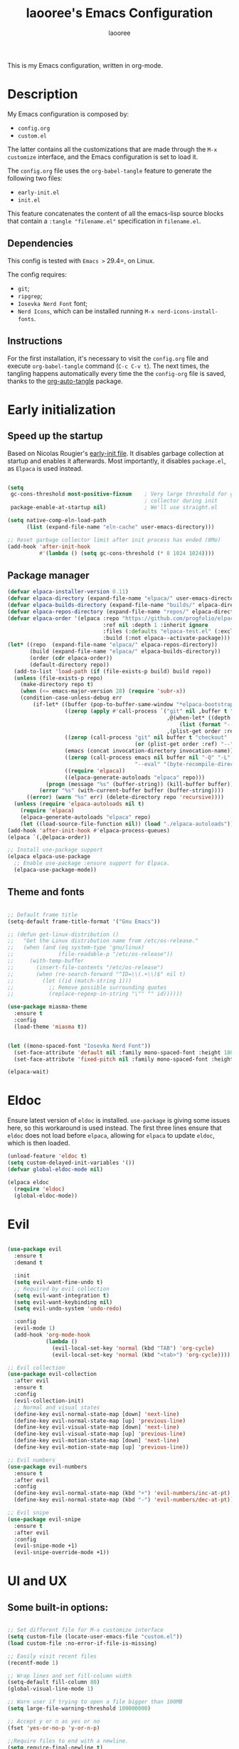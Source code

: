 #+title: laooree's Emacs Configuration
#+author: laooree
#+description: My emacs configuration, in org-mode
#+startup: content
#+auto_tangle: t

This is my Emacs configuration, written in org-mode.

* Description

My Emacs configuration is composed by:
- =config.org=
- =custom.el=
The latter contains all the customizations that are made through the =M-x
customize= interface, and the Emacs configuration is set to load it.

The =config.org= file uses the =org-babel-tangle= feature to generate the
following two files:
- =early-init.el=
- =init.el=
This feature concatenates the content of all the emacs-lisp source blocks that
contain a =:tangle "filename.el"= specification in =filename.el=.

** Dependencies

This config is tested with =Emacs >= 29.4=, on Linux.

The config requires:
- =git=;
- =ripgrep=;
- =Iosevka Nerd Font= font;
- =Nerd Icons=, which can be installed running =M-x nerd-icons-install-fonts=.

** Instructions

For the first installation, it's necessary to visit the =config.org= file and
execute =org-babel-tangle= command (=C-c C-v t=). The next times, the tangling
happens automatically every time the the =config-org= file is saved, thanks to
the [[https://github.com/yilkalargaw/org-auto-tangle][org-auto-tangle]] package.

* Early initialization
** Speed up the startup

Based on Nicolas Rougier's [[https://github.com/rougier/dotemacs/blob/master/dotemacs.org][early-init file]]. It disables garbage collection at
startup and enables it afterwards. Most importantly, it disables =package.el=,
as =Elpaca= is used instead.

#+begin_src emacs-lisp :tangle "early-init.el"

  (setq
   gc-cons-threshold most-positive-fixnum    ; Very large threshold for garbage
                                             ; collector during init
   package-enable-at-startup nil)            ; We'll use straight.el

  (setq native-comp-eln-load-path
        (list (expand-file-name "eln-cache" user-emacs-directory)))

  ;; Reset garbage collector limit after init process has ended (8Mo)
  (add-hook 'after-init-hook
            #'(lambda () (setq gc-cons-threshold (* 8 1024 1024))))

#+end_src

** Package manager

#+begin_src emacs-lisp :tangle "early-init.el"
  (defvar elpaca-installer-version 0.11)
  (defvar elpaca-directory (expand-file-name "elpaca/" user-emacs-directory))
  (defvar elpaca-builds-directory (expand-file-name "builds/" elpaca-directory))
  (defvar elpaca-repos-directory (expand-file-name "repos/" elpaca-directory))
  (defvar elpaca-order '(elpaca :repo "https://github.com/progfolio/elpaca.git"
                                :ref nil :depth 1 :inherit ignore
                                :files (:defaults "elpaca-test.el" (:exclude "extensions"))
                                :build (:not elpaca--activate-package)))
  (let* ((repo  (expand-file-name "elpaca/" elpaca-repos-directory))
         (build (expand-file-name "elpaca/" elpaca-builds-directory))
         (order (cdr elpaca-order))
         (default-directory repo))
    (add-to-list 'load-path (if (file-exists-p build) build repo))
    (unless (file-exists-p repo)
      (make-directory repo t)
      (when (<= emacs-major-version 28) (require 'subr-x))
      (condition-case-unless-debug err
          (if-let* ((buffer (pop-to-buffer-same-window "*elpaca-bootstrap*"))
                    ((zerop (apply #'call-process `("git" nil ,buffer t "clone"
                                                    ,@(when-let* ((depth (plist-get order :depth)))
                                                        (list (format "--depth=%d" depth) "--no-single-branch"))
                                                    ,(plist-get order :repo) ,repo))))
                    ((zerop (call-process "git" nil buffer t "checkout"
                                          (or (plist-get order :ref) "--"))))
                    (emacs (concat invocation-directory invocation-name))
                    ((zerop (call-process emacs nil buffer nil "-Q" "-L" "." "--batch"
                                          "--eval" "(byte-recompile-directory \".\" 0 'force)")))
                    ((require 'elpaca))
                    ((elpaca-generate-autoloads "elpaca" repo)))
              (progn (message "%s" (buffer-string)) (kill-buffer buffer))
            (error "%s" (with-current-buffer buffer (buffer-string))))
        ((error) (warn "%s" err) (delete-directory repo 'recursive))))
    (unless (require 'elpaca-autoloads nil t)
      (require 'elpaca)
      (elpaca-generate-autoloads "elpaca" repo)
      (let ((load-source-file-function nil)) (load "./elpaca-autoloads"))))
  (add-hook 'after-init-hook #'elpaca-process-queues)
  (elpaca `(,@elpaca-order))

  ;; Install use-package support
  (elpaca elpaca-use-package
    ;; Enable use-package :ensure support for Elpaca.
    (elpaca-use-package-mode))
#+end_src

** Theme and fonts

#+begin_src emacs-lisp :tangle "early-init.el"

  ;; Default frame title
  (setq-default frame-title-format '("Gnu Emacs"))

  ;; (defun get-linux-distribution ()
  ;;   "Get the Linux distribution name from /etc/os-release."
  ;;   (when (and (eq system-type 'gnu/linux)
  ;;              (file-readable-p "/etc/os-release"))
  ;;     (with-temp-buffer
  ;;       (insert-file-contents "/etc/os-release")
  ;;       (when (re-search-forward "^ID=\\(.+\\)$" nil t)
  ;;         (let ((id (match-string 1)))
  ;;           ;; Remove possible surrounding quotes
  ;;           (replace-regexp-in-string "\"" "" id))))))

  (use-package miasma-theme
    :ensure t
    :config
    (load-theme 'miasma t))


  (let ((mono-spaced-font "Iosevka Nerd Font"))
    (set-face-attribute 'default nil :family mono-spaced-font :height 180)
    (set-face-attribute 'fixed-pitch nil :family mono-spaced-font :height 180))

  (elpaca-wait)

#+end_src

* Eldoc

Ensure latest version of =eldoc= is installed. =use-package= is giving some
issues here, so this workaround is used instead. The first three lines ensure
that =eldoc= does not load before =elpaca=, allowing for =elpaca= to update
=eldoc=, which is then loaded.

#+begin_src emacs-lisp :tangle "init.el"
(unload-feature 'eldoc t)
(setq custom-delayed-init-variables '())
(defvar global-eldoc-mode nil)

(elpaca eldoc
  (require 'eldoc)
  (global-eldoc-mode))
#+end_src

* Evil

#+begin_src emacs-lisp :tangle "init.el"

  (use-package evil
    :ensure t
    :demand t

    :init
    (setq evil-want-fine-undo t)
    ;; Required by evil collection
    (setq evil-want-integration t)
    (setq evil-want-keybinding nil)
    (setq evil-undo-system 'undo-redo)

    :config
    (evil-mode 1)
    (add-hook 'org-mode-hook
              (lambda ()
                (evil-local-set-key 'normal (kbd "TAB") 'org-cycle)
                (evil-local-set-key 'normal (kbd "<tab>") 'org-cycle))))

  ;; Evil collection
  (use-package evil-collection
    :after evil
    :ensure t
    :config
    (evil-collection-init)
    ;; Normal and visual states
    (define-key evil-normal-state-map [down] 'next-line)
    (define-key evil-normal-state-map [up] 'previous-line)
    (define-key evil-visual-state-map [down] 'next-line)
    (define-key evil-visual-state-map [up] 'previous-line)
    (define-key evil-motion-state-map [down] 'next-line)
    (define-key evil-motion-state-map [up] 'previous-line))

  ;; Evil numbers
  (use-package evil-numbers
    :ensure t
    :after evil
    :config
    (define-key evil-normal-state-map (kbd "+") 'evil-numbers/inc-at-pt)
    (define-key evil-normal-state-map (kbd "-") 'evil-numbers/dec-at-pt))

  ;; Evil snipe
  (use-package evil-snipe
    :ensure t
    :after evil
    :config
    (evil-snipe-mode +1)
    (evil-snipe-override-mode +1))

#+end_src

* UI and UX
** Some built-in options:

#+begin_src emacs-lisp :tangle "init.el"

  ;; Set different file for M-x customize interface
  (setq custom-file (locate-user-emacs-file "custom.el"))
  (load custom-file :no-error-if-file-is-missing)

  ;; Easily visit recent files
  (recentf-mode 1)

  ;; Wrap lines and set fill-column width
  (setq-default fill-column 80)
  (global-visual-line-mode 1)

  ;; Warn user if trying to open a file bigger than 100MB
  (setq large-file-warning-threshold 100000000)

  ;; Accept y or n as yes or no
  (fset 'yes-or-no-p 'y-or-n-p)

  ;;Require files to end with a newline.
  (setq require-final-newline t)

  ;; Backups and autosaves location
  (setq backup-directory-alist
        `((".*" . ,temporary-file-directory)))
  (setq auto-save-file-name-transforms
        `((".*" ,temporary-file-directory t)))

  ;; Automatically revert buffers
  (global-auto-revert-mode t)

  ;; Scroll one line at time
  (setq-default scroll-conservatively 10000
                scroll-step 1
                scroll-margin 5)

  ;; Prefer utf-8 encoding
  (prefer-coding-system 'utf-8)

  (setq-default visible-bell nil             ;; No visual bell
                ring-bell-function 'ignore)  ;; No bell

  (tool-bar-mode -1)
  (scroll-bar-mode -1)
  (menu-bar-mode -1)

  (setq inhibit-startup-message t)
  ;; (setq initial-scratch-message nil)

  ;; Prevent compilation warnings to pop-up
  (add-to-list 'display-buffer-alist
               '("\\`\\*\\(Warnings\\|Compile-Log\\)\\*\\'"
                 (display-buffer-no-window)
                 (allow-no-window . t)))

  ;; whitespace-mode
  (setq whitespace-style '(face trailing))
  (global-whitespace-mode 1)

  (setq display-line-numbers t)
  (global-display-line-numbers-mode)

 #+end_src

** org-auto-tangle

This package allows to automatically tangle =org= files when they are
saved. When the minor mode is active, it is sufficient to add =#+auto_tangle: t=
in the org file for which you want auto tangling.

#+begin_src emacs-lisp :tangle "init.el"
  (use-package org-auto-tangle
    :ensure t
    :defer t
    :hook (org-mode . org-auto-tangle-mode))
#+end_src

** Dired

Tweak =dired=. Options should be self-explanatory.

#+begin_src emacs-lisp :tangle "init.el"
  (use-package dired
    :ensure nil
    :commands (dired)
    :hook
    ((dired-mode . dired-hide-details-mode)
     (dired-mode . hl-line-mode))
    :config
    (setq dired-recursive-copies 'always)
    (setq dired-recursive-deletes 'always)
    (setq delete-by-moving-to-trash t)
    (setq dired-kill-when-opening-new-dired-buffer t)
    (setq dired-dwim-target t))
#+end_src

The =dired-subtree= allows to expand folders using =TAB= key.

#+begin_src emacs-lisp "init.el"
  (use-package dired-subtree
    :ensure t
    :after (dired)
    :bind
    ( :map dired-mode-map
      ("<tab>" . dired-subtree-toggle)
      ("TAB" . dired-subtree-toggle)
      ("<backtab>" . dired-subtree-remove)
      ("S-TAB" . dired-subtree-remove))
    :config
    (setq dired-subtree-use-backgrounds nil))
#+end_src

** Emoji

#+begin_src emacs-lisp :tangle "init.el"
  (use-package emojify
    :ensure t
    ;;:defer t
    :init
    (setq emojify-display-style 'unicode)
    (setq emojify-emoji-styles '(unicode))
    (when (member "Noto Color Emoji" (font-family-list))
      (set-fontset-font
       t 'symbol (font-spec :family "Noto Color Emoji") nil 'prepend))
    :config
    (bind-key* (kbd "C-c .") #'emojify-insert-emoji)
    :hook
    (after-init . global-emojify-mode))
#+end_src

** Terminal
*** Wayland clipboard
#+begin_src emacs-lisp :tangle "init.el"
  ;; credit: yorickvP on Github
  (when (string= (getenv "XDG_SESSION_TYPE") "wayland")
    (setq wl-copy-process nil)

    (defun wl-copy (text)
      (setq wl-copy-process (make-process :name "wl-copy"
                                          :buffer nil
                                          :command '("wl-copy" "-f" "-n")
                                          :connection-type 'pipe))
      (process-send-string wl-copy-process text)
      (process-send-eof wl-copy-process))

    (defun wl-paste ()
      (if (and wl-copy-process (process-live-p wl-copy-process))
          nil ; should return nil if we're the current paste owner
        (shell-command-to-string "wl-paste -n | tr -d \r")))

    (setq interprogram-cut-function 'wl-copy)
    (setq interprogram-paste-function 'wl-paste))
#+end_src

*** Cursor shape
#+begin_src emacs-lisp :tangle "init.el"
  (defun my/set-cursor-shape ()
    "Set terminal cursor shape based on evil state."
    (let ((shape
           (cond
            ((evil-insert-state-p) "\e[5 q")  ;; Blinking bar
            ((evil-motion-state-p) "\e[0 q")  ;; Block
            ((evil-operator-state-p) "\e[3 q");; Underline
            ((evil-replace-state-p) "\e[3 q") ;; Underline
            ((evil-visual-state-p) "\e[0 q")  ;; Block
            (t "\e[0 q"))))                   ;; Block
      (send-string-to-terminal shape)))

  ;; Hook into Evil state changes
  (unless (display-graphic-p)
    (add-hook 'post-command-hook #'my/set-cursor-shape))
#+end_src
#+end_src
** Nerd icons

Install and use nerd-icons.

#+begin_src emacs-lisp :tangle "init.el" 
  (use-package nerd-icons
    :defer t
    :ensure t)

  (use-package nerd-icons-completion
    :ensure t
    :after (marginalia)
    :config
    (add-hook 'marginalia-mode-hook #'nerd-icons-completion-marginalia-setup))

  (use-package nerd-icons-corfu
    :ensure t
    :after (corfu)
    :config
    (add-to-list 'corfu-margin-formatters #'nerd-icons-corfu-formatter))

  (use-package nerd-icons-dired
    :ensure t
    :defer t
    :hook
    (dired-mode . nerd-icons-dired-mode))
#+end_src

** Mode-line

#+begin_src  emacs-lisp :tangle "init.el"
  (use-package doom-modeline
    :ensure t
    :init (doom-modeline-mode 1))
#+end_src

** Rainbow csv

Paint each column in =.csv= files with different colors.

#+begin_src emacs-lisp :tangle "init.el"
  (use-package rainbow-csv
    :ensure (rainbow-csv :host github :repo "emacs-vs/rainbow-csv")
    :defer t
    :config
    (add-hook 'csv-mode-hook #'rainbow-csv-mode)
    (add-hook 'tsv-mode-hook #'rainbow-csv-mode))
#+end_src

** Rainbow delimiters

Paint delimiters with colors based on the nesting level. Super useful with lisp,
very useful everywhere else.

#+begin_src emacs-lisp :tangle "init.el"
  (use-package rainbow-delimiters
    :ensure t
    :defer t
    :hook
    (emacs-lisp-mode . rainbow-delimiters-mode)
    (nix-mode . rainbow-delimiters-mode)
    )
#+end_src

** Rainbow mode

Rainbow mode colorizes color names in buffers. Disabled by default.

#+begin_src emacs-lisp :tangle "init.el"
  (use-package rainbow-mode
    :ensure t
    :defer t)
#+end_src

** Open files with

Specify external programs to open specific file extensions.

#+begin_src emacs-lisp :tangle "init.el"
  (use-package openwith
    :ensure t
    :init
    (setq openwith-associations '(("\\.pdf\\'" "evince" (file))))

    :config
    (openwith-mode t))
#+end_src
** Magit

#+begin_src emacs-lisp :tangle "init.el"
  ;; Make sure transient is up to date
  (use-package transient
    :ensure t
    :defer t)

  ;; Install magit
  (use-package magit
    :ensure t
    :defer t)
#+end_src

** Beacon

#+begin_src emacs-lisp :tangle "init.el"
  (use-package beacon
    :ensure t
    :if (display-graphic-p)
    :init
    (setq beacon-size 40
          beacon-blink-duration 0.5
          beacon-color "#78834b")
    :config
    (beacon-mode 1))
#+end_src

** Elpaca wait

#+begin_src emacs-lisp :tangle "init.el"
  (elpaca-wait)
#+end_src

* Completions, suggestions, AI tools
** Vertico

#+begin_src emacs-lisp :tangle "init.el"
  (use-package vertico
    :ensure (vertico :files (:defaults "extensions/*")
                     :includes (vertico-mouse
                                vertico-directory))
    :config (vertico-mode))

  ;;Enable mouse integration
  (use-package vertico-mouse
    :after (vertico)
    :ensure nil
    :config (vertico-mouse-mode))

  ;; Faster navigation in vertico minibuffer
  (use-package vertico-directory
    :after (vertico)
    :ensure nil
    :bind (:map vertico-map
                ("RET" . vertico-directory-enter)
                ("DEL" . vertico-directory-delete-char)
                ("M-DEL" . vertico-directory-delete-word)))

#+end_src

** Marginalia

#+begin_src emacs-lisp :tangle "init.el"
  (use-package marginalia
    :ensure t
    :defer t
    :init (marginalia-mode))
#+end_src

** Orderless

#+begin_src emacs-lisp :tangle "init.el"
  (use-package orderless
    :ensure t
    :defer t
    :init
    (setq completion-styles '(orderless basic)
          completion-category-defaults nil
          completion-category-overrides nil
          read-file-name-completion-ignore-case t
          read-buffer-completion-ignore-case t
          completion-ignore-case t
          orderless-matching-styles '(orderless-literal
                                      orderless-regexp)))
                                      ;; orderless-flex)))
#+end_src

** Consult

#+begin_src emacs-lisp :tangle "init.el"
  (use-package consult
    :ensure t
    :defer t)
#+end_src

** Corfu

#+begin_src emacs-lisp :tangle "init.el"

  (use-package corfu
    :ensure t

    :custom
    (corfu-cycle t) ;; Enable cycling through candidates
    (corfu-auto t)  ;; Automatically pop-up
    (corfu-auto-prefix 3)  ;; Require 3 characters for auto pop-up
    (corfu-auto-delay 0.5) ;; Wait half a second before pop-up
    (corfu-quit-at-boundary 'separator) ;; Keep pop-up open with separator
    (corfu-preview-current 'insert) ;; Do not preview candidates in buffer

    :init
    (global-corfu-mode) ;; Enable corfu everywhere
    (corfu-history-mode) ;; Save completion history
    )

#+end_src

Corfu uses childframes, which are not available in tty. This package makes corfu
work also in tty:

#+begin_src emacs-lisp :tangle "init.el"
  (use-package corfu-terminal
    :ensure (corfu-terminal :host codeberg :repo "akib/emacs-corfu-terminal")
    :demand t
    :config
    (unless (display-graphic-p)
      (corfu-terminal-mode +1))
    )
#+end_src

** which-key

#+begin_src emacs-lisp :tangle "init.el"
  (use-package which-key
    :ensure t
    :config
    (which-key-setup-minibuffer)
    (which-key-mode))
#+end_src

** yasnippet

#+begin_src emacs-lisp :tangle "init.el"
  ;; Install yasnippet
  (use-package yasnippet
    :ensure t
    :defer t
    :config
    (yas-reload-all)
    :hook
    (prog-mode . yas-minor-mode))

  ;; Install official yasnippet snippets
  (use-package yasnippet-snippets
    :ensure t)
#+end_src

** GPTel

#+begin_src emacs-lisp :tangle "init.el"
  (use-package gptel
    :ensure t
    :defer t

    :config
    ;; Set Copilot as default backend
    (setq gptel-model 'claude-3.7-sonnet
          gptel-backend (gptel-make-gh-copilot "Copilot")))
#+end_src

** Elpaca wait

#+begin_src emacs-lisp :tangle "init.el"
  (elpaca-wait)
#+end_src

* Org-mode

Install latest org-mode.

#+begin_src emacs-lisp :tangle "init.el"
  (use-package org
    :ensure t
    :defer t)
#+end_src

** Prettify org-mode

Open org-files showing indented headings by default.

#+begin_src emacs-lisp :tangle "init.el"
  (setq org-startup-indented t)
#+end_src

Prettify markers and bullets:

#+begin_src emacs-lisp :tangle "init.el"
  ;; Use nice bullets for org-mode headers
  (use-package org-bullets
    :ensure t
    :after (org)
    :config
    (add-hook 'org-mode-hook (lambda () (org-bullets-mode 1))))

  ;; Replace "-" in lists with a centered dot
  (font-lock-add-keywords 'org-mode
                          '(("^ *\\([-]\\) "
                             (0 (prog1 () (compose-region (match-beginning 1) (match-end 1) "•"))))))

#+end_src

It seems that [[font-lock]] is messing up org heading colors. Explicitly define them
here:

#+begin_src emacs-lisp :tangle "init.el"
  (let ((miasma-light-charcoal "#222222")
    (miasma-charcoal           "#1c1c1c")
    (miasma-obsidian           "#151515")
    (miasma-graphite           "#444444")
    (miasma-dark-gray          "#666666")
    (miasma-light-gray         "#c2c2b0")
    (miasma-marble             "#eaeaea")
    (miasma-river              "#1f3a5f")
    (miasma-sky                "#87CEEB")
    (miasma-forest             "#242d1d")
    (miasma-moss               "#2f361f")
    (miasma-olive              "#43492a")
    (miasma-ivy                "#335533")
    (miasma-eucalyptus         "#5f875f")
    (miasma-reseda             "#78834b")
    (miasma-walnut             "#685742")
    (miasma-tangerine          "#fd9720")
    (miasma-copper             "#bb7744")
    (miasma-cedar              "#b36d43")
    (miasma-terracota          "#c86448")
    (miasma-chestnut           "#553333")
    (miasma-fire               "#824040")
    (miasma-lemon              "#fbec9f")
    (miasma-ecru               "#d7c483")
    (miasma-brass              "#c9a554"))
    (custom-set-faces
     `(org-level-1 ((t (:foreground ,miasma-reseda))))
     `(org-level-2 ((t (:foreground ,miasma-lemon))))
     `(org-level-3 ((t (:foreground ,miasma-eucalyptus))))
     `(org-level-4 ((t (:foreground ,miasma-dark-gray))))
     `(org-level-5 ((t (:foreground ,miasma-brass))))
     `(org-level-6 ((t (:foreground ,miasma-terracota))))
     `(org-level-7 ((t (:foreground ,miasma-marble))))
     `(org-level-8 ((t (:foreground ,miasma-copper))))
     ))
#+end_src

** Agenda files

Set in which files the org agenda should look for tasks.

#+begin_src emacs-lisp :tangle "init.el"
      (setq org-agenda-files (list "~/pCloudSync/org/agenda.org"
                                   "~/pCloudSync/org/todo.org"
                                   "~/pCloudSync/org/inbox.org"
                                   "~/pCloudSync/org/calendar.org"
                                   ))
#+end_src

** Org capture

#+begin_src emacs-lisp :tangle "init.el"
  (setq org-capture-templates
        '(("t" "Todo" entry (file+headline "~/pCloudSync/org/agenda.org" "Tasks")
           "* TODO %?\n  %i\n  %a\n")
          ("e" "Event" entry (file+headline "~/pCloudSync/org/agenda.org" "Events")
           "* %?\n  %^T\n")
          ("j" "Journal" entry (file+datetree "~/pCloudSync/org/journal.org")
           "* %?\nEntered on %U\n")
          ("i" "Idea" entry (file+headline "~/pCloudSync/org/inbox.org" "Ideas")
           "* %?\n %U\n")
          ))
#+end_src

* Notes
** Denote
#+begin_src emacs-lisp :tangle "init.el"
  (use-package denote
    :ensure t
    :init
    (setq denote-directory (expand-file-name "~/pCloudSync/org/notes")))
#+end_src
** Elpaca wait

#+begin_src emacs-lisp :tangle "init.el"
  (elpaca-wait)
#+end_src
* Programming
** Indentation

#+begin_src emacs-lisp :tangle "init.el"
  (setq-default indent-tabs-mode nil        ;; Stop using tabs to indent
                tab-always-indent 'complete ;; Indent first then try completions
                tab-width 2)                ;; Set 2 as tab width
  (setq indent-line-function 'insert-tab)
#+end_src

** Load languages in org-babel

#+begin_src emacs-lisp :tangle "init.el"
  (add-hook 'org-mode-hook (lambda ()
                             (org-babel-do-load-languages
                              'org-babel-load-languages
                              '(
                                (emacs-lisp . t)
                                (python . t)
                                (matlab . t)
                                ))))
#+end_src

** tree-sitter

#+begin_src emacs-lisp :tangle "init.el"
  (use-package tree-sitter
    :ensure t
    :after tree-sitter-langs
    :demand t
    :config
    (global-tree-sitter-mode)
    (add-hook 'tree-sitter-after-on-hook #'tree-sitter-hl-mode))

  (use-package tree-sitter-langs
    :ensure t
    :demand t)
#+end_src

** Formatter

#+begin_src emacs-lisp :tangle "init.el"
  (use-package format-all
    :ensure t
    :defer t)
#+end_src

** LSP

This block ensures that =eglot= is updated to the latest release.

#+begin_src emacs-lisp :tangle "init.el"
  ;; Ensure flymake is up to date
  (use-package flymake
    :ensure t
    :defer t)

  ;; Update eglot to latest version
  (use-package eglot
    :ensure t
    :defer t)
#+end_src

** Matlab

Install and configure Matlab mode:

#+begin_src emacs-lisp :tangle "init.el"
  (use-package matlab-mode
    :ensure t
    :defer t
    :init (setq matlab-indent-level 2  ;; Set indentation level to 2
                matlab-indent-function-body t) ;; Indent function bodies
    :config
    (evil-set-initial-state 'matlab-shell-mode 'emacs)
  )
#+end_src

** Latex

#+begin_src emacs-lisp :tangle "init.el"
  (use-package auctex
    :ensure t
    :defer t
    :init
    (setq font-latex-fontify-script nil
          font-latex-fontify-sectioning 'color)
    :hook
    (LaTeX-mode . yas-minor-mode) ;; enable yasnippet mode
    (LaTeX-mode . TeX-source-correlate-mode) ;; enable synctex
    (LaTeX-mode . flyspell-mode) ;; enable grammar checking
    (LaTeX-mode . flymake-mode) ;; enable LaTeX syntax checking
    (LaTeX-mode . (lambda ()
                    (setq-local eglot-stay-out-of '(flymake))
                    (eglot-ensure)))
    )
#+end_src

** Python

#+begin_src emacs-lisp :tangle "init.el"
  (use-package python
    :ensure nil ;; built-in
    :defer t

    :init
    (setq python-indent-guess-indent-offset t
          ;; Let python guess indentation silently
          python-indent-guess-indent-offset-verbose nil
          ;; Set default indentation level to 4
          python-indent-offset 4)

    :config
    (evil-set-initial-state 'inferior-python-mode 'emacs))
#+end_src

** Julia

#+begin_src emacs-lisp :tangle "init.el"
  (use-package julia-mode
    :ensure t
    :init
    (setq julia-indent-offset 2))
#+end_src
** Shell

#+begin_src emacs-lisp :tangle "init.el"
  ;; Set shell indentation to 2
  (setq sh-basic-offset 2)
#+end_src

** Nix

#+begin_src emacs-lisp :tangle "init.el"
  (use-package nix-mode
    :ensure t
    :defer t
    :mode "\\.nix\\'")
#+end_src

** Faces
*** font-lock

#+begin_src emacs-lisp :tangle "init.el"
  (let ((miasma-light-charcoal "#222222")
    (miasma-charcoal           "#1c1c1c")
    (miasma-obsidian           "#151515")
    (miasma-graphite           "#444444")
    (miasma-dark-gray          "#666666")
    (miasma-light-gray         "#c2c2b0")
    (miasma-marble             "#eaeaea")
    (miasma-river              "#1f3a5f")
    (miasma-sky                "#87CEEB")
    (miasma-forest             "#242d1d")
    (miasma-moss               "#2f361f")
    (miasma-olive              "#43492a")
    (miasma-ivy                "#335533")
    (miasma-eucalyptus         "#5f875f")
    (miasma-reseda             "#78834b")
    (miasma-walnut             "#685742")
    (miasma-tangerine          "#fd9720")
    (miasma-copper             "#bb7744")
    (miasma-cedar              "#b36d43")
    (miasma-terracota          "#c86448")
    (miasma-chestnut           "#553333")
    (miasma-fire               "#824040")
    (miasma-lemon              "#fbec9f")
    (miasma-ecru               "#d7c483")
    (miasma-brass              "#c9a554"))
    (custom-set-faces
     `(font-lock-constant-face      ((t (:foreground ,miasma-light-gray))))
     `(font-lock-function-name-face ((t (:foreground ,miasma-light-gray))))
     `(font-lock-variable-name-face ((t (:foreground ,miasma-light-gray))))
     ))
#+end_src

*** tree-sitter

The goal of this section is to reduce the number of colors used in code
highlighting.

#+begin_src emacs-lisp :tangle "init.el"
  (with-eval-after-load 'tree-sitter
    (let ((miasma-light-charcoal "#222222")
      (miasma-charcoal           "#1c1c1c")
      (miasma-obsidian           "#151515")
      (miasma-graphite           "#444444")
      (miasma-dark-gray          "#666666")
      (miasma-light-gray         "#c2c2b0")
      (miasma-marble             "#eaeaea")
      (miasma-river              "#1f3a5f")
      (miasma-sky                "#87CEEB")
      (miasma-forest             "#242d1d")
      (miasma-moss               "#2f361f")
      (miasma-olive              "#43492a")
      (miasma-ivy                "#335533")
      (miasma-eucalyptus         "#5f875f")
      (miasma-reseda             "#78834b")
      (miasma-walnut             "#685742")
      (miasma-tangerine          "#fd9720")
      (miasma-copper             "#bb7744")
      (miasma-cedar              "#b36d43")
      (miasma-terracota          "#c86448")
      (miasma-chestnut           "#553333")
      (miasma-fire               "#824040")
      (miasma-lemon              "#fbec9f")
      (miasma-ecru               "#d7c483")
      (miasma-brass              "#c9a554"))
      (custom-set-faces
       `(tree-sitter-hl-face:attribute             ((t (:foreground ,miasma-light-gray))))
       `(tree-sitter-hl-face:comment               ((t (:foreground ,miasma-dark-gray ))))
       `(tree-sitter-hl-face:constant              ((t (:foreground ,miasma-light-gray))))
       `(tree-sitter-hl-face:constant.builtin      ((t (:foreground ,miasma-light-gray))))
       `(tree-sitter-hl-face:constructor           ((t (:foreground ,miasma-light-gray))))
       `(tree-sitter-hl-face:doc                   ((t (:foreground ,miasma-light-gray))))
       `(tree-sitter-hl-face:embedded              ((t (:foreground ,miasma-light-gray))))
       `(tree-sitter-hl-face:escape                ((t (:foreground ,miasma-light-gray))))
       `(tree-sitter-hl-face:function              ((t (:foreground ,miasma-light-gray))))
       `(tree-sitter-hl-face:function.builtin      ((t (:foreground ,miasma-light-gray))))
       `(tree-sitter-hl-face:function.call         ((t (:foreground ,miasma-light-gray))))
       `(tree-sitter-hl-face:function.macro        ((t (:foreground ,miasma-light-gray))))
       `(tree-sitter-hl-face:function.special      ((t (:foreground ,miasma-light-gray))))
       `(tree-sitter-hl-face:keyword               ((t (:foreground ,miasma-copper    ))))
       `(tree-sitter-hl-face:label                 ((t (:foreground ,miasma-copper    ))))
       `(tree-sitter-hl-face:method                ((t (:foreground ,miasma-light-gray))))
       `(tree-sitter-hl-face:method.call           ((t (:foreground ,miasma-light-gray))))
       `(tree-sitter-hl-face:number                ((t (:foreground ,miasma-light-gray))))
       `(tree-sitter-hl-face:operator              ((t (:foreground ,miasma-light-gray))))
       `(tree-sitter-hl-face:property              ((t (:foreground ,miasma-light-gray))))
       `(tree-sitter-hl-face:property.definition   ((t (:foreground ,miasma-light-gray))))
       `(tree-sitter-hl-face:punctuation           ((t (:foreground ,miasma-light-gray))))
       `(tree-sitter-hl-face:punctuation.bracket   ((t (:foreground ,miasma-light-gray))))
       `(tree-sitter-hl-face:punctuation.delimiter ((t (:foreground ,miasma-light-gray))))
       `(tree-sitter-hl-face:punctuation.special   ((t (:foreground ,miasma-light-gray))))
       `(tree-sitter-hl-face:string                ((t (:foreground ,miasma-eucalyptus))))
       `(tree-sitter-hl-face:string.special        ((t (:foreground ,miasma-eucalyptus))))
       `(tree-sitter-hl-face:tag                   ((t (:foreground ,miasma-light-gray))))
       `(tree-sitter-hl-face:type                  ((t (:foreground ,miasma-light-gray))))
       `(tree-sitter-hl-face:type.argument         ((t (:foreground ,miasma-light-gray))))
       `(tree-sitter-hl-face:type.builtin          ((t (:foreground ,miasma-light-gray))))
       `(tree-sitter-hl-face:type.parameter        ((t (:foreground ,miasma-light-gray))))
       `(tree-sitter-hl-face:type.super            ((t (:foreground ,miasma-light-gray))))
       `(tree-sitter-hl-face:variable              ((t (:foreground ,miasma-light-gray))))
       `(tree-sitter-hl-face:variable.builtin      ((t (:foreground ,miasma-light-gray))))
       `(tree-sitter-hl-face:variable.parameter    ((t (:foreground ,miasma-light-gray))))
       `(tree-sitter-hl-face:variable.special      ((t (:foreground ,miasma-light-gray))))
       )))
#+end_src

*** TeX

#+begin_src emacs-lisp :tangle "init.el"
  (let ((miasma-light-charcoal "#222222")
    (miasma-charcoal           "#1c1c1c")
    (miasma-obsidian           "#151515")
    (miasma-graphite           "#444444")
    (miasma-dark-gray          "#666666")
    (miasma-light-gray         "#c2c2b0")
    (miasma-marble             "#eaeaea")
    (miasma-river              "#1f3a5f")
    (miasma-sky                "#87CEEB")
    (miasma-forest             "#242d1d")
    (miasma-moss               "#2f361f")
    (miasma-olive              "#43492a")
    (miasma-ivy                "#335533")
    (miasma-eucalyptus         "#5f875f")
    (miasma-reseda             "#78834b")
    (miasma-walnut             "#685742")
    (miasma-tangerine          "#fd9720")
    (miasma-copper             "#bb7744")
    (miasma-cedar              "#b36d43")
    (miasma-terracota          "#c86448")
    (miasma-chestnut           "#553333")
    (miasma-fire               "#824040")
    (miasma-lemon              "#fbec9f")
    (miasma-ecru               "#d7c483")
    (miasma-brass              "#c9a554"))
    (custom-set-faces
     `(font-latex-bold-face         ((t (:foreground ,miasma-light-gray :weight bold))))
     `(font-latex-italic-face       ((t (:foreground ,miasma-light-gray :slant italic))))
     `(font-latex-underline-face       ((t (:foreground ,miasma-light-gray :underline t))))
     `(font-latex-math-face         ((t (:foreground ,miasma-ecru))))
     `(font-latex-string-face       ((t (:foreground ,miasma-ecru))))
     `(font-latex-script-char-face  ((t (:foreground ,miasma-ecru))))
     `(font-latex-sectioning-0-face ((t (:foreground ,miasma-light-gray))))
     `(font-latex-sectioning-1-face ((t (:foreground ,miasma-light-gray))))
     `(font-latex-sectioning-2-face ((t (:foreground ,miasma-light-gray))))
     `(font-latex-sectioning-3-face ((t (:foreground ,miasma-light-gray))))
     `(font-latex-sectioning-4-face ((t (:foreground ,miasma-light-gray))))
     `(font-latex-sectioning-5-face ((t (:foreground ,miasma-light-gray))))
     `(font-latex-sedate-face      ((t (:foreground ,miasma-eucalyptus))))
     `(font-latex-warning-face      ((t (:foreground ,miasma-ecru))))
     ))
#+end_src

** Elpaca wait

#+begin_src emacs-lisp :tangle "init.el"
  (elpaca-wait)
#+end_src

* Custom functions

This section defines custom functions.

** my/keyboard-quit-dwim

This is from [[https://protesilaos.com/codelog/2024-11-28-basic-emacs-configuration/#h:e5e7b781-4b04-4c53-bf23-5e81789549ce][Protesilaos]]. 

#+begin_src emacs-lisp :tangle "init.el"
  (defun my/keyboard-quit-dwim ()
    "Do-What-I-Mean behaviour for a general `keyboard-quit'.

  The generic `keyboard-quit' does not do the expected thing when
  the minibuffer is open.  Whereas we want it to close the
  minibuffer, even without explicitly focusing it.

  The DWIM behaviour of this command is as follows:

  - When the region is active, disable it.
  - When a minibuffer is open, but not focused, close the minibuffer.
  - When the Completions buffer is selected, close it.
  - In every other case use the regular `keyboard-quit'."
    (interactive)
    (cond
     ((region-active-p)
      (keyboard-quit))
     ((derived-mode-p 'completion-list-mode)
      (delete-completion-window))
     ((> (minibuffer-depth) 0)
      (abort-recursive-edit))
     (t
      (keyboard-quit))))
#+end_src

** my/org-dwim-at-point

Execute an action in =org-mode= based on where the point is.

#+begin_src emacs-lisp :tangle "init.el"

  (defun my/org-dwim-at-point ()
    "Do-what-I-mean at point.
  Handles common Org elements intuitively."
    (interactive)
    (let* ((context (org-element-context))
           (type (org-element-type context)))
      (cond
       ;; Check for checkbox inside a list item
       ((and (eq type 'item)
             (org-element-property :checkbox context))
        (org-toggle-checkbox))

       ((eq type 'headline)
        (org-todo))

       ((eq type 'link)
        (org-open-at-point))

       ((eq type 'footnote-reference)
        (org-footnote-goto-definition
         (org-element-property :label context)))

       ((eq type 'footnote-definition)
        (org-footnote-goto-previous-reference
         (org-element-property :label context)))

       ((eq type 'table-row)
        (org-table-recalculate))

       ((memq type '(src-block inline-src-block))
        (org-babel-execute-src-block))

       ((memq type '(latex-fragment latex-environment))
        (org-latex-preview))

       (t
        (message "No specific action for this element")))))
#+end_src
* Keybindings

** Generic

#+begin_src emacs-lisp :tangle "init.el"

  ;; Keyboard quit
  (define-key global-map (kbd "C-g") #'my/keyboard-quit-dwim)

  ;; Org dwim at point
  (with-eval-after-load 'evil
    (add-hook 'org-mode-hook
              (lambda ()
                (evil-define-key 'normal org-mode-map
                  (kbd "RET") #'my/org-dwim-at-point))))

  ;; Window movements
  (global-unset-key (kbd "M-<left>"))
  (global-unset-key (kbd "M-<down>"))
  (global-unset-key (kbd "M-<up>"))
  (global-unset-key (kbd "M-<right>"))
  (define-key evil-normal-state-map (kbd "M-<left>")  'evil-window-left)
  (define-key evil-normal-state-map (kbd "M-<down>")  'evil-window-down)
  (define-key evil-normal-state-map (kbd "M-<up>")    'evil-window-up)
  (define-key evil-normal-state-map (kbd "M-<right>") 'evil-window-right)

  ;; org-agenda-earlier and later
  (with-eval-after-load 'org-agenda
    (define-key org-agenda-mode-map (kbd "[") #'org-agenda-earlier)
    (define-key org-agenda-mode-map (kbd "]") #'org-agenda-later))
#+end_src

** Evil: general.el

#+begin_src emacs-lisp :tangle "init.el"
  (use-package general
    :ensure t
    :demand t
    :after evil

    :config
    (general-define-key
     :states '(normal)
     :prefix "SPC"
     ;; file
     "f f" #'find-file
     "f r" #'recentf-open
     ;; consult
     "c d" #'consult-fd
     "c f" #'consult-flymake
     "c l" #'consult-line
     "c m" #'consult-man
     "c r" #'consult-ripgrep
     ;; buffer
     "b b" #'consult-buffer
     "b k" #'kill-this-buffer
     ;; windows
     "w <left>" #'evil-window-left
     "w <down>" #'evil-window-down
     "w <up>" #'evil-window-up
     "w <right>" #'evil-window-right
     "w h" #'evil-window-split
     "w v" #'evil-window-vsplit
     "w w" #'evil-window-next
     "W" #'evil-window-prev
     "w k" #'kill-buffer-and-window
     ;; frames
     "F F" #'make-frame
     "F f" #'find-file-other-frame
     "F k" #'delete-frame
     ;; magit
     "g g" #'magit-status
     ;; org-agenda
     "a a" #'org-agenda
     "a c" #'org-capture
     ;; denote
     "n n" #'denote
     "n g" #'denote-grep
     ))
#+end_src

** Commands
*** :k
#+begin_src emacs-lisp :tangle "init.el"
(defun my/kill-current-buffer ()
  "Kill the current buffer without confirmation."
  (interactive)
  (kill-buffer (current-buffer)))

(evil-ex-define-cmd "k" 'my/kill-current-buffer)
#+end_src
* Emacs server

#+begin_src emacs-lisp :tangle "init.el"
  ;; (use-package server
  ;;   :ensure nil
  ;;   :config
  ;;   (setq server-client-instructions nil)
  ;;   (unless (server-running-p)
  ;;     (server-start)))
#+end_src

